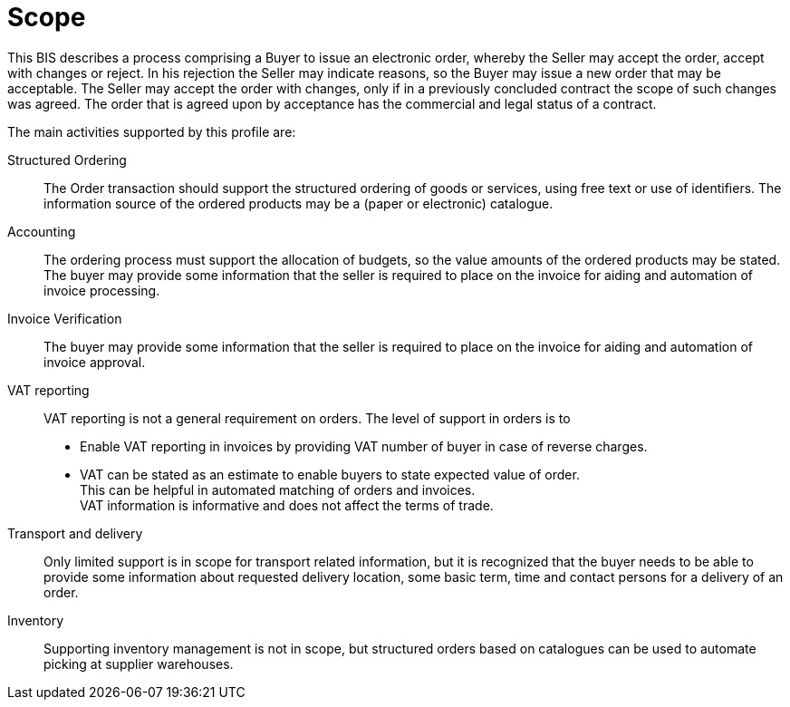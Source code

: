 [[scope]]
= Scope

This BIS describes a process comprising a Buyer to issue an electronic order, whereby the Seller may accept the order, accept with changes or reject.
In his rejection the Seller may indicate reasons, so the Buyer may issue a new order that may be acceptable.
The Seller may accept the order with changes, only if in a previously concluded contract the scope of such changes was agreed.
The order that is agreed upon by acceptance has the commercial and legal status of a contract.

The main activities supported by this profile are:

Structured Ordering::
The Order transaction should support the structured ordering of goods or services, using free text or use of identifiers.
The information source of the ordered products may be a (paper or electronic) catalogue.

Accounting::
The ordering process must support the allocation of budgets, so the value amounts of the ordered products may be stated.
The buyer may provide some information that the seller is required to place on the invoice for aiding and automation of invoice processing.

Invoice Verification::
The buyer may provide some information that the seller is required to place on the invoice for aiding and automation of invoice approval.

VAT reporting::
VAT reporting is not a general requirement on orders.
The level of support in orders is to

* Enable VAT reporting in invoices by providing VAT number of buyer in case of reverse charges.
* VAT can be stated as an estimate to enable buyers to state expected value of order. +
This can be helpful in automated matching of orders and invoices. +
VAT information is informative and does not affect the terms of trade.

Transport and delivery::

Only limited support is in scope for transport related information, but it is recognized that the buyer needs to be able to provide some information about requested delivery location, some basic term, time and contact persons for a delivery of an order.

Inventory::

Supporting inventory management is not in scope, but structured orders based on catalogues can be used to automate picking at supplier warehouses.
